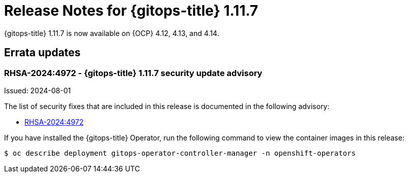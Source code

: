 // Module included in the following assembly:
//
// * release_notes/gitops-release-notes.adoc
:_mod-docs-content-type: REFERENCE
[id="release-notes-for-gitops-1-11-7_{context}"]
= Release Notes for {gitops-title} 1.11.7

{gitops-title} 1.11.7 is now available on {OCP} 4.12, 4.13, and 4.14.

[id="errata-updates-1-11-7_{context}"]
== Errata updates

[id="rhsa-2024-4972-gitops-1-11-7-security-update-advisory_{context}"]
=== RHSA-2024:4972 - {gitops-title} 1.11.7 security update advisory

Issued: 2024-08-01

The list of security fixes that are included in this release is documented in the following advisory:

* link:https://access.redhat.com/errata/RHSA-2024:4972[RHSA-2024:4972]

If you have installed the {gitops-title} Operator, run the following command to view the container images in this release:

[source,terminal]
----
$ oc describe deployment gitops-operator-controller-manager -n openshift-operators
----